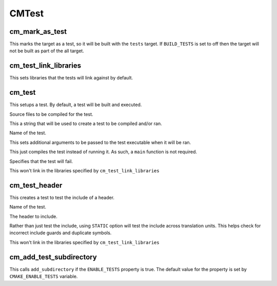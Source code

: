 ======
CMTest
======

----------------
cm_mark_as_test
----------------

.. program:: cm_mark_as_test

This marks the target as a test, so it will be built with the ``tests`` target. If ``BUILD_TESTS`` is set to off then the target will not be built as part of the all target.

-----------------------
cm_test_link_libraries
-----------------------

.. program:: cm_test_link_libraries

This sets libraries that the tests will link against by default.

--------
cm_test
--------

.. program:: cm_test

This setups a test. By default, a test will be built and executed.

.. option:: SOURCES <source-files>...

Source files to be compiled for the test.

.. option:: CONTENT <content>

This a string that will be used to create a test to be compiled and/or ran.

.. option:: NAME <name>

Name of the test.

.. option:: ARGS <args>

This sets additional arguments to be passed to the test executable when it will be ran.

.. option:: COMPILE_ONLY

This just compiles the test instead of running it. As such, a ``main`` function is not required.

.. option:: WILL_FAIL

Specifies that the test will fail.

.. option:: NO_TEST_LIBS

This won't link in the libraries specified by ``cm_test_link_libraries``

---------------
cm_test_header
---------------

.. program:: cm_test_header

This creates a test to test the include of a header.

.. option:: NAME <name>

Name of the test.

.. option:: HEADER <header-file>

The header to include.

.. option:: STATIC

Rather than just test the include, using ``STATIC`` option will test the include across translation units. This helps check for incorrect include guards and duplicate symbols.

.. option:: NO_TEST_LIBS

This won't link in the libraries specified by ``cm_test_link_libraries``

-------------------------
cm_add_test_subdirectory
-------------------------

.. program:: cm_add_test_subdirectory

This calls ``add_subdirectory`` if the ``ENABLE_TESTS`` property is true. The default value for the property is set by ``CMAKE_ENABLE_TESTS`` variable.
